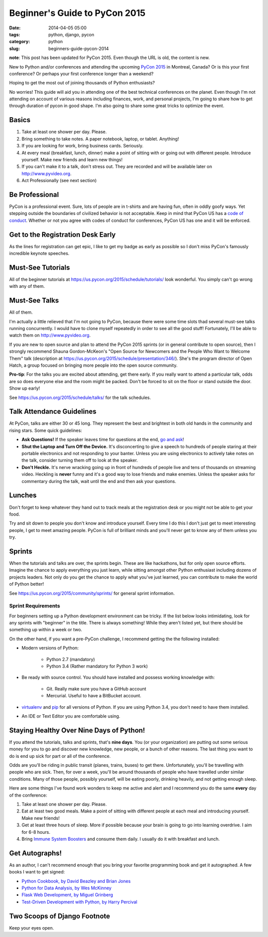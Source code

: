 ==============================
Beginner's Guide to PyCon 2015
==============================

:date: 2014-04-05 05:00
:tags: python, django, pycon
:category: python
:slug: beginners-guide-pycon-2014

**note**: This post has been updated for PyCon 2015. Even though the URL is old, the content is new.

New to Python and/or conferences and attending the upcoming `PyCon 2015`_ in Montreal, Canada?  Or is this your first conference? Or perhaps your first conference longer than a weekend?

Hoping to get the most out of joining thousands of Python enthusiasts?

No worries! This guide will aid you in attending one of the best technical conferences on the planet. Even though I'm not attending on account of various reasons including finances, work, and personal projects, I'm going to share how to get through duration of pycon in good shape. I'm also going to share some great tricks to optimize the event.

.. _`PyCon 2015`: https://us.pycon.org/2015/
.. _Python: http://python.orgå
.. _`code of conduct`: https://us.pycon.org/2015/about/code-of-conduct/

Basics
==========

1. Take at least one shower per day. Please. 
2. Bring something to take notes. A paper notebook, laptop, or tablet. Anything!
3. If you are looking for work, bring business cards. Seriously.
4. At every meal (breakfast, lunch, dinner) make a point of sitting with or going out with different people. Introduce yourself. Make new friends and learn new things!
5. If you can't make it to a talk, don't stress out. They are recorded and will be available later on http://www.pyvideo.org.
6. Act Professionally (see next section)

Be Professional
===============

PyCon is a professional event. Sure, lots of people are in t-shirts and are having fun, often in oddly goofy ways. Yet stepping outside the boundaries of civilized behavior is not acceptable. Keep in mind that PyCon US has a `code of conduct`_. Whether or not you agree with codes of conduct for conferences, PyCon US has one and it will be enforced.


Get to the Registration Desk Early
==================================

As the lines for registration can get epic, I like to get my badge as early as possible so I don't miss PyCon's famously incredible keynote speeches.

Must-See Tutorials
==================

All of the beginner tutorials at https://us.pycon.org/2015/schedule/tutorials/ look wonderful. You simply can't go wrong with any of them.

Must-See Talks
==============

All of them. 

I'm actually a little relieved that I'm not going to PyCon, because there were some time slots thad several must-see talks running concurrently. I would have to clone myself repeatedly in order to see all the good stuff! Fortunately, I'll be able to watch them on http://www.pyvideo.org.

If you are new to open source and plan to attend the PyCon 2015 sprints (or in general contribute to open source), then I strongly recommend Shauna Gordon-McKeon's "Open Source for Newcomers and the People Who Want to Welcome Them" talk (description at https://us.pycon.org/2015/schedule/presentation/346/). She's the program director of Open Hatch, a group focused on bringing more people into the open source community.

**Pro-tip**: For the talks you are excited about attending, get there early. If you really  want to attend a particular talk, odds are so does everyone else and the room might be packed. Don't be forced to sit on the floor or stand outside the door. Show up early!

See https://us.pycon.org/2015/schedule/talks/ for the talk schedules.

Talk Attendance Guidelines
==========================

At PyCon, talks are either 30 or 45 long. They represent the best and brightest in both old hands in the community and rising stars. Some quick guidelines:

* **Ask Questions!** If the speaker leaves time for questions at the end, `go and ask`_!
* **Shut the Laptop and Turn Off the Device.** It's disconcerting to give a speech to hundreds of people staring at their portable electronics and not responding to your banter. Unless you are using electronics to actively take notes on the talk, consider turning them off to look at the speaker.
* **Don't Heckle.** It's nerve wracking going up in front of hundreds of people live and tens of thousands on streaming video. Heckling is **never** funny and it's a good way to lose friends and make enemies. Unless the speaker asks for commentary during the talk, wait until the end and then ask your questions. 

.. _`go and ask`: http://cecinestpasun.com/entries/i-can-haz-question-or-five/

Lunches
========

Don't forget to keep whatever they hand out to track meals at the registration desk or you might not be able to get your food.

Try and sit down to people you don't know and introduce yourself. Every time I do this I don't just get to meet interesting people, I get to meet amazing people. PyCon is full of brilliant minds and you'll never get to know any of them unless you try.

Sprints
========

When the tutorials and talks are over, the sprints begin. These are like hackathons, but for only open source efforts. Imagine the chance to apply everything you just learn, while sitting amongst other Python enthusiast including dozens of projects leaders. Not only do you get the chance to apply what you've just learned, you can contribute to make the world of Python better!

See https://us.pycon.org/2015/community/sprints/ for general sprint information.

Sprint Requirements
--------------------

For beginners setting up a Python development environment can be tricky. If the list below looks intimidating, look for any sprints with "beginner" in the title. There is always something! While they aren't listed yet, but there should be something up within a week or two.

On the other hand, if you want a pre-PyCon challenge, I recommend getting the the following installed:

* Modern versions of Python:

    * Python 2.7 (mandatory)
    * Python 3.4 (Rather mandatory for Python 3 work)

* Be ready with source control. You should have installed and possess working knowledge with:

    * Git. Really make sure you have a GitHub account
    * Mercurial. Useful to have a BitBucket account.

* virtualenv_ and pip_ for all versions of Python. If you are using Python 3.4, you don't need to have them installed.

* An IDE or Text Editor you are comfortable using.

.. _virtualenv: http://www.virtualenv.org/en/latest/index.html
.. _pip: http://www.pip-installer.org/en/latest/installing.html



Staying Healthy Over Nine Days of Python!
==========================================

If you attend the tutorials, talks and sprints, that's **nine days**. You (or your organization) are putting out some serious money for you to go and discover new knowledge, new people, or a bunch of other reasons. The last thing you want to do is end up sick for part or all of the conference.

Odds are you'll be riding in public transit (planes, trains, buses) to get there. Unfortunately, you'll be travelling with people who are sick. Then, for over a week, you'll be around thousands of people who have travelled under similar conditions. Many of those people, possibly yourself, will be eating poorly, drinking heavily, and not getting enough sleep.

Here are some things I've found work wonders to keep me active and alert and I recommend you do the same **every** day of the conference:

1. Take at least one shower per day. Please.
2. Eat at least two good meals. Make a point of sitting with different people at each meal and introducing yourself. Make new friends!
3. Get at least three hours of sleep. More if possible because your brain is going to go into learning overdrive.  I aim for 6-8 hours.
4. Bring `Immune System Boosters`_ and consume them daily. I usually do it with breakfast and lunch.

.. _`Immune System Boosters`: http://www.amazon.com/Airborne-Support-Supplement-Vitamin-Effervescent/dp/B000WZI4WY?tag=mlinar-20

Get Autographs!
================

As an author, I can't recommend enough that you bring your favorite programming book and get it autographed. A few books I want to get signed:

* `Python Cookbook, by David Beazley and Brian Jones`_
* `Python for Data Analysis, by Wes McKinney`_
* `Flask Web Development, by Miguel Grinberg`_
* `Test-Driven Development with Python, by Harry Percival`_

.. _`Python Cookbook, by David Beazley and Brian Jones`: http://www.amazon.com/gp/product/1449340377/?tag=cn-001-20
.. _`Python for Data Analysis, by Wes McKinney`: http://www.amazon.com/Python-Data-Analysis-Wrangling-IPython/dp/1449319793/?tag=cn-001-20
.. _`Flask Web Development, by Miguel Grinberg`: http://www.amazon.com/Flask-Web-Development-Developing-Applications/dp/1449372627/?tag=cn-001-20
.. _`Test-Driven Development with Python, by Harry Percival`: http://www.amazon.com/Test-Driven-Development-Python-Harry-Percival/dp/1449364829/?tag=cn-001-20


Two Scoops of Django Footnote
====================================

Keep your eyes open.